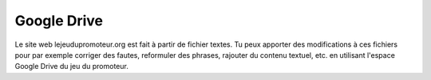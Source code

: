 Google Drive
------------

Le site web lejeudupromoteur.org est fait à partir de fichier textes.
Tu peux apporter des modifications à ces fichiers pour par exemple corriger des fautes,
reformuler des phrases, rajouter du contenu textuel, etc. en utilisant
l'espace Google Drive du jeu du promoteur.


